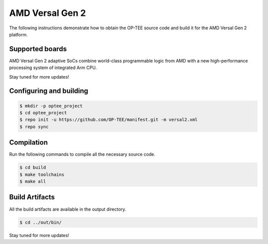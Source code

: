 .. _versal2:

################
AMD Versal Gen 2
################
The following instructions demonstrate how to obtain the OP-TEE source code and build it for the AMD Versal Gen 2 platform.

Supported boards
****************
AMD Versal Gen 2 adaptive SoCs combine world-class programmable logic from AMD with a new high-performance processing system of integrated Arm CPU.

Stay tuned for more updates!

Configuring and building
************************

.. code-block:: bash

	$ mkdir -p optee_project
	$ cd optee_project
	$ repo init -u https://github.com/OP-TEE/manifest.git -m versal2.xml
	$ repo sync

Compilation
***********
Run the following commands to compile all the necessary source code.

.. code-block:: bash

        $ cd build
        $ make toolchains
        $ make all

Build Artifacts
***************
All the build artifacts are available in the output directory.

.. code-block:: bash

	$ cd ../out/bin/

Stay tuned for more updates!
